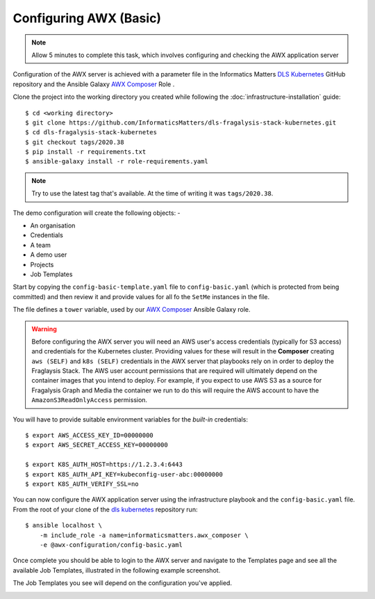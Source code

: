 #######################
Configuring AWX (Basic)
#######################

.. note:: Allow 5 minutes to complete this task,
          which involves configuring and checking the AWX application server

Configuration of the AWX server is achieved with a parameter file
in the Informatics Matters `DLS Kubernetes`_ GitHub repository and the
Ansible Galaxy `AWX Composer`_ Role .

Clone the project into the working directory you created while following the
:doc:`infrastructure-installation` guide::

    $ cd <working directory>
    $ git clone https://github.com/InformaticsMatters/dls-fragalysis-stack-kubernetes.git
    $ cd dls-fragalysis-stack-kubernetes
    $ git checkout tags/2020.38
    $ pip install -r requirements.txt
    $ ansible-galaxy install -r role-requirements.yaml

..  note::
    Try to use the latest tag that's available. At the time of writing it was
    ``tags/2020.38``.

The demo configuration will create the following objects: -

*   An organisation
*   Credentials
*   A team
*   A demo user
*   Projects
*   Job Templates

Start by copying the ``config-basic-template.yaml`` file to ``config-basic.yaml``
(which is protected from being committed) and then review it and provide
values for all fo the ``SetMe`` instances in the file.

The file defines a ``tower`` variable, used by our `AWX Composer`_
Ansible Galaxy role.

.. warning::
    Before configuring the AWX server you will need an AWS user's
    access credentials (typically for S3 access) and credentials for the
    Kubernetes cluster. Providing values for these will result in the
    **Composer** creating ``aws (SELF)`` and ``k8s (SELF)`` credentials in the
    AWX server that playbooks rely on in order to deploy the Fraglaysis Stack.
    The AWS user account permissions that are required will ultimately depend
    on the container images that you intend to deploy. For example, if you
    expect to use AWS S3 as a source for Fragalysis Graph and Media the
    container we run to do this will require the AWS account to have the
    ``AmazonS3ReadOnlyAccess`` permission.

You will have to provide suitable environment variables for the *built-in*
credentials::

    $ export AWS_ACCESS_KEY_ID=00000000
    $ export AWS_SECRET_ACCESS_KEY=00000000

    $ export K8S_AUTH_HOST=https://1.2.3.4:6443
    $ export K8S_AUTH_API_KEY=kubeconfig-user-abc:00000000
    $ export K8S_AUTH_VERIFY_SSL=no

You can now configure the AWX application server
using the infrastructure playbook and the ``config-basic.yaml`` file.
From the root of your clone of the `dls kubernetes`_ repository run::

    $ ansible localhost \
        -m include_role -a name=informaticsmatters.awx_composer \
        -e @awx-configuration/config-basic.yaml

Once complete you should be able to login to the AWX server and
navigate to the Templates page and see all the available Job Templates,
illustrated in the following example screenshot.

The Job Templates you see will depend on the configuration you've applied.

..  image:: ../../images/awx-production-templates.png

.. _dls kubernetes: https://github.com/InformaticsMatters/dls-fragalysis-stack-kubernetes
.. _awx composer: https://github.com/InformaticsMatters/ansible-role-awx-composer

